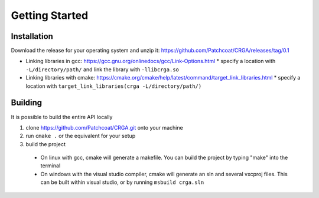 Getting Started
===============

.. _installation:

Installation
------------

Download the release for your operating system and unzip it: https://github.com/Patchcoat/CRGA/releases/tag/0.1

* Linking libraries in gcc: https://gcc.gnu.org/onlinedocs/gcc/Link-Options.html
  * specify a location with ``-L/directory/path/`` and link the library with ``-llibcrga.so``
* Linking libraries with cmake: https://cmake.org/cmake/help/latest/command/target_link_libraries.html
  * specify a location with ``target_link_libraries(crga -L/directory/path/)``

.. _building:

Building
--------
It is possible to build the entire API locally

1. clone https://github.com/Patchcoat/CRGA.git onto your machine
2. run ``cmake .`` or the equivalent for your setup
3. build the project
  * On linux with gcc, cmake will generate a makefile. You can build the project by typing "make" into the terminal
  * On windows with the visual studio compiler, cmake will generate an sln and several vxcproj files. This can be built within visual studio, or by running ``msbuild crga.sln``
